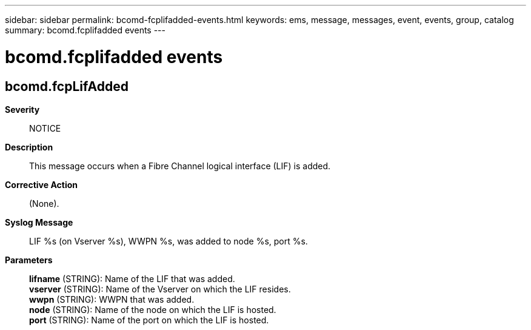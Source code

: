 ---
sidebar: sidebar
permalink: bcomd-fcplifadded-events.html
keywords: ems, message, messages, event, events, group, catalog
summary: bcomd.fcplifadded events
---

= bcomd.fcplifadded events
:toclevels: 1
:hardbreaks:
:nofooter:
:icons: font
:linkattrs:
:imagesdir: ./media/

== bcomd.fcpLifAdded
*Severity*::
NOTICE
*Description*::
This message occurs when a Fibre Channel logical interface (LIF) is added.
*Corrective Action*::
(None).
*Syslog Message*::
LIF %s (on Vserver %s), WWPN %s, was added to node %s, port %s.
*Parameters*::
*lifname* (STRING): Name of the LIF that was added.
*vserver* (STRING): Name of the Vserver on which the LIF resides.
*wwpn* (STRING): WWPN that was added.
*node* (STRING): Name of the node on which the LIF is hosted.
*port* (STRING): Name of the port on which the LIF is hosted.
